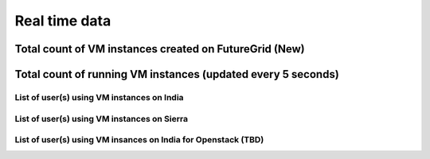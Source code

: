 Real time data
=======================================

Total count of VM instances created on FutureGrid (New)
^^^^^^^^^^^^^^^^^^^^^^^^^^^^^^^^^^^^^^^^^^^^^^^^^^^^^^^^

.. raw:: html

	<div style="margin-top:10px;">
	Total <iframe width="200" height="60" src="/metrics/vmcounter/a.php" frameborder="0"></iframe> instances launched
	</div><br>
        * India, Sierra, Alamo, Foxtrot, and Hotel are included<br>
        * Eucalyptus, OpenStack, and Nimbus are included<br>
        * 2011/11/01 is the first date of counting VMs from Eucalyptus<br>
        * 2012/06/01 is the first date of counting VMs from OpenStack<br>
        * 2010/12/16 is the first date of counting VMs from Nimbus<br>

Total count of running VM instances (updated every 5 seconds)
^^^^^^^^^^^^^^^^^^^^^^^^^^^^^^^^^^^^^^^^^^^^^^^^^^^^^^^^^^^^^

.. raw:: html

	<div style="margin-top:10px;">
	<iframe width="800" height="420" src="data/realtime/count_vms_all.html" frameborder="0"></iframe>
	</div>
	Figure 1. Total count of running VMs on India and Sierra for Eucalyptus and OpenStack

List of user(s) using VM instances on India
------------------------------------------------------------------

.. raw:: html

        <div style="margin-top:10px;">
	<iframe width="800" height="420" src="data/realtime/count_vms_users_india.html" frameborder="0"></iframe>
	</div>
	Figure 2. Total count of running VMs per user on India for Eucalyptus

List of user(s) using VM instances on Sierra
--------------------------------------------------------------------

.. raw:: html

        <div style="margin-top:10px;">
	<iframe width="800" height="420" src="data/realtime/count_vms_users_sierra.html" frameborder="0"></iframe>
	</div>
	Figure 3. Total count of running VMs per user on Sierra for Eucalyptus

List of user(s) using VM insances on India for Openstack (TBD)
---------------------------------------------------------------
